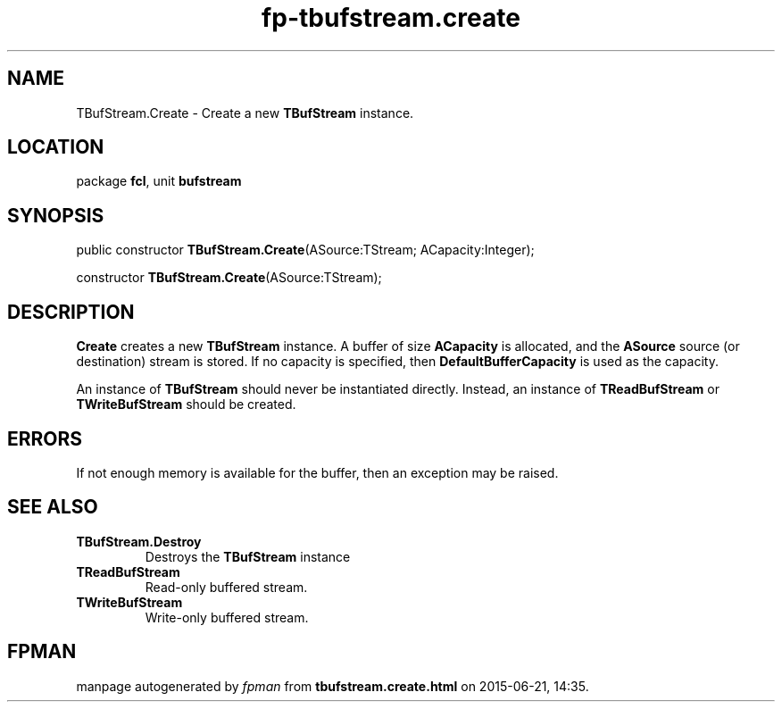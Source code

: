 .\" file autogenerated by fpman
.TH "fp-tbufstream.create" 3 "2014-03-14" "fpman" "Free Pascal Programmer's Manual"
.SH NAME
TBufStream.Create - Create a new \fBTBufStream\fR instance.
.SH LOCATION
package \fBfcl\fR, unit \fBbufstream\fR
.SH SYNOPSIS
public constructor \fBTBufStream.Create\fR(ASource:TStream; ACapacity:Integer);

constructor \fBTBufStream.Create\fR(ASource:TStream);
.SH DESCRIPTION
\fBCreate\fR creates a new \fBTBufStream\fR instance. A buffer of size \fBACapacity\fR is allocated, and the \fBASource\fR source (or destination) stream is stored. If no capacity is specified, then \fBDefaultBufferCapacity\fR is used as the capacity.

An instance of \fBTBufStream\fR should never be instantiated directly. Instead, an instance of \fBTReadBufStream\fR or \fBTWriteBufStream\fR should be created.


.SH ERRORS
If not enough memory is available for the buffer, then an exception may be raised.


.SH SEE ALSO
.TP
.B TBufStream.Destroy
Destroys the \fBTBufStream\fR instance
.TP
.B TReadBufStream
Read-only buffered stream.
.TP
.B TWriteBufStream
Write-only buffered stream.

.SH FPMAN
manpage autogenerated by \fIfpman\fR from \fBtbufstream.create.html\fR on 2015-06-21, 14:35.

